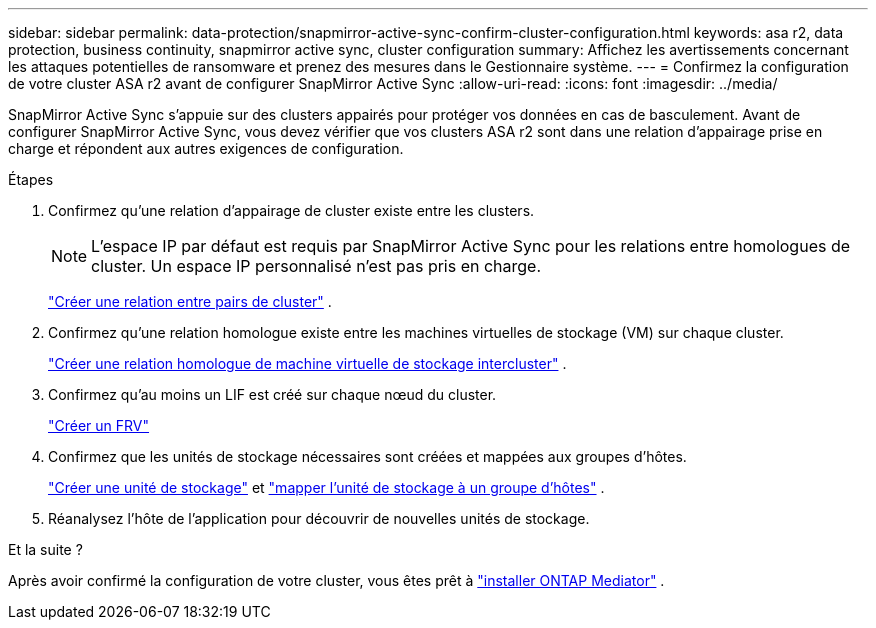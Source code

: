 ---
sidebar: sidebar 
permalink: data-protection/snapmirror-active-sync-confirm-cluster-configuration.html 
keywords: asa r2, data protection, business continuity, snapmirror active sync, cluster configuration 
summary: Affichez les avertissements concernant les attaques potentielles de ransomware et prenez des mesures dans le Gestionnaire système. 
---
= Confirmez la configuration de votre cluster ASA r2 avant de configurer SnapMirror Active Sync
:allow-uri-read: 
:icons: font
:imagesdir: ../media/


[role="lead"]
SnapMirror Active Sync s'appuie sur des clusters appairés pour protéger vos données en cas de basculement. Avant de configurer SnapMirror Active Sync, vous devez vérifier que vos clusters ASA r2 sont dans une relation d'appairage prise en charge et répondent aux autres exigences de configuration.

.Étapes
. Confirmez qu’une relation d’appairage de cluster existe entre les clusters.
+

NOTE: L'espace IP par défaut est requis par SnapMirror Active Sync pour les relations entre homologues de cluster. Un espace IP personnalisé n'est pas pris en charge.

+
link:snapshot-replication.html#step-1-create-a-cluster-peer-relationship["Créer une relation entre pairs de cluster"] .

. Confirmez qu’une relation homologue existe entre les machines virtuelles de stockage (VM) sur chaque cluster.
+
link:create-svm-peer-relationship.html["Créer une relation homologue de machine virtuelle de stockage intercluster"^] .

. Confirmez qu’au moins un LIF est créé sur chaque nœud du cluster.
+
link:../administer/manage-client-vm-access.html#create-a-lif-network-interface["Créer un FRV"]

. Confirmez que les unités de stockage nécessaires sont créées et mappées aux groupes d’hôtes.
+
link:../manage-data/provision-san-storage.html#create-storage-units["Créer une unité de stockage"] et link:../manage-data/provision-san-storage.html#map-the-storage-unit-to-a-host["mapper l'unité de stockage à un groupe d'hôtes"] .

. Réanalysez l’hôte de l’application pour découvrir de nouvelles unités de stockage.


.Et la suite ?
Après avoir confirmé la configuration de votre cluster, vous êtes prêt à link:install-ontap-mediator.html["installer ONTAP Mediator"] .
